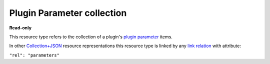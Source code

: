 ===========================
Plugin Parameter collection
===========================

.. _Collection+JSON: http://amundsen.com/media-types/collection/

.. _`link relation`: http://amundsen.com/media-types/collection/format/#link-relations

.. _`plugin parameter`: ../items/plugin_parameter.html


**Read-only**


This resource type refers to the collection of a plugin's `plugin parameter`_ items.

In other Collection+JSON_ resource representations this resource type is linked by any
`link relation`_ with attribute:

``"rel": "parameters"``


.. http:get:: /api/v1/(int:plugin_id)/parameters/

   :synopsis: Gets the list of parameters for the plugin (`plugin_id`).

   **Example request**:

   .. sourcecode:: http

      GET /api/v1/1/parameters/ HTTP/1.1
      Host: localhost:8010
      Accept: application/vnd.collection+json


   **Example response**:

   .. sourcecode:: http

      HTTP/1.1 200 OK
      Allow: GET
      Content-Type: application/vnd.collection+json

        {
            "collection": {
                "href": "http://localhost:8010/api/v1/1/parameters/",
                "items": [
                    {
                        "data": [
                            {
                                "name": "name",
                                "value": "dir"
                            },
                            {
                                "name": "type",
                                "value": "path"
                            },
                            {
                                "name": "optional",
                                "value": true
                            },
                            {
                                "name": "default",
                                "value": "./"
                            },
                            {
                                "name": "help",
                                "value": "look up directory"
                            }
                        ],
                        "href": "http://localhost:8010/api/v1/parameters/1/",
                        "links": [
                            {
                                "href": "http://localhost:8010/api/v1/1/",
                                "rel": "plugin"
                            }
                        ]
                    }
                ],
                "links": [],
                "version": "1.0"
            }
        }

   :reqheader Accept: application/vnd.collection+json
   :resheader Content-Type: application/vnd.collection+json
   :statuscode 200: no error
   :statuscode 401: authentication credentials were not provided
   :statuscode 404: not found

   .. |--| unicode:: U+2013   .. en dash

   .. _Properties: http://amundsen.com/media-types/collection/format/#properties
   .. _`Link Relations`: http://amundsen.com/media-types/collection/format/#link-relations

   Properties_ (API semantic descriptors):

    - `plugin parameter`_ item properties

   `Link Relations`_:

    - `plugin parameter`_ item link relations
    - **plugin** |--| links to the corresponding plugin_

   .. _plugin: ../items/plugin.html
